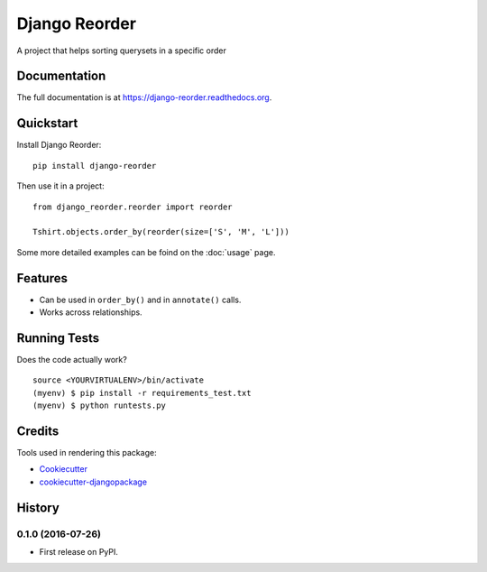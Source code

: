 =============================
Django Reorder
=============================

.. image:: https://badge.fury.io/py/django-reorder.png
    :target: https://badge.fury.io/py/django-reorder

A project that helps sorting querysets in a specific order

Documentation
-------------

The full documentation is at https://django-reorder.readthedocs.org.

Quickstart
----------

Install Django Reorder::

    pip install django-reorder

Then use it in a project::

    from django_reorder.reorder import reorder

    Tshirt.objects.order_by(reorder(size=['S', 'M', 'L']))


Some more detailed examples can be foind on the :doc:`usage` page.

Features
--------

* Can be used in ``order_by()`` and in ``annotate()`` calls.
* Works across relationships.

Running Tests
--------------

Does the code actually work?

::

    source <YOURVIRTUALENV>/bin/activate
    (myenv) $ pip install -r requirements_test.txt
    (myenv) $ python runtests.py

Credits
---------

Tools used in rendering this package:

*  Cookiecutter_
*  `cookiecutter-djangopackage`_

.. _Cookiecutter: https://github.com/audreyr/cookiecutter
.. _`cookiecutter-djangopackage`: https://github.com/pydanny/cookiecutter-djangopackage




History
-------

0.1.0 (2016-07-26)
++++++++++++++++++

* First release on PyPI.


